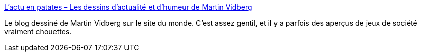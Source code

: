 :jbake-type: post
:jbake-status: published
:jbake-title: L'actu en patates – Les dessins d'actualité et d'humeur de Martin Vidberg
:jbake-tags: dessin,blog,humour,_mois_mai,_année_2020
:jbake-date: 2020-05-28
:jbake-depth: ../
:jbake-uri: shaarli/1590673117000.adoc
:jbake-source: https://nicolas-delsaux.hd.free.fr/Shaarli?searchterm=https%3A%2F%2Fwww.lemonde.fr%2Fblog%2Fvidberg%2F&searchtags=dessin+blog+humour+_mois_mai+_ann%C3%A9e_2020
:jbake-style: shaarli

https://www.lemonde.fr/blog/vidberg/[L'actu en patates – Les dessins d'actualité et d'humeur de Martin Vidberg]

Le blog dessiné de Martin Vidberg sur le site du monde. C'est assez gentil, et il y a parfois des aperçus de jeux de société vraiment chouettes.
